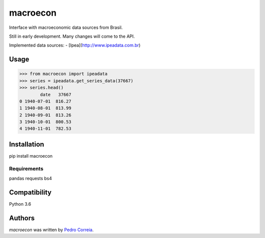 macroecon
=========

.. image:: https://img.shields.io/pypi/v/macroecon.svg
    :target: https://pypi.python.org/pypi/macroecon
    :alt: Latest PyPI version

.. image:: https://travis-ci.org/pfcor/macroecon.png
   :target: https://travis-ci.org/pfcor/macroecon
   :alt: Latest Travis CI build status

Interface with macroeconomic data sources from Brasil.

Still in early development. Many changes will come to the API.

Implemented data sources:
- [Ipea](http://www.ipeadata.com.br) 

Usage
-----

>>> from macroecon import ipeadata
>>> series = ipeadata.get_series_data(37667)
>>> series.head()
        date   37667
0 1940-07-01  816.27
1 1940-08-01  813.99
2 1940-09-01  813.26
3 1940-10-01  800.53
4 1940-11-01  782.53


Installation
------------

pip install macroecon

Requirements
^^^^^^^^^^^^
pandas
requests
bs4

Compatibility
-------------
Python 3.6

Authors
-------

`macroecon` was written by `Pedro Correia <pedrocorreia.rs@gmail.com>`_.
